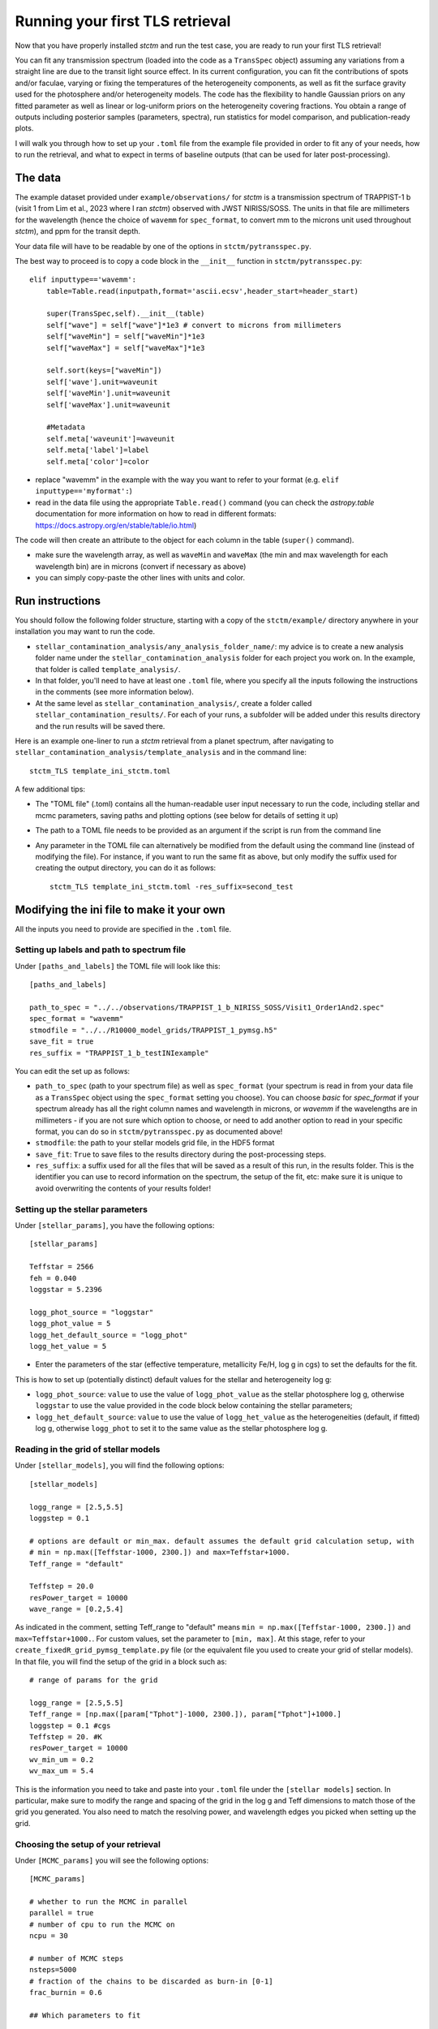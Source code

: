 .. _runningTLS:

Running your first TLS retrieval
================================


Now that you have properly installed *stctm* and run the test case, you are ready to run your first TLS retrieval!

You can fit any transmission spectrum (loaded into the code as a ``TransSpec`` object) assuming any variations from a straight line are due to the transit light source effect. In its current configuration, you can fit the contributions of spots and/or faculae, varying or fixing the temperatures of the heterogeneity components, as well as fit the surface gravity used for the photosphere and/or heterogeneity models. The code has the flexibility to handle Gaussian priors on any fitted parameter as well as linear or log-uniform priors on the heterogeneity covering fractions. You obtain a range of outputs including posterior samples (parameters, spectra), run statistics for model comparison, and publication-ready plots.

I will walk you through how to set up your ``.toml`` file from the example file provided in order to fit any of your needs, how to run the retrieval, and what to expect in terms of baseline outputs (that can be used for later post-processing).



The data
--------


The example dataset provided under ``example/observations/`` for *stctm* is a transmission spectrum of TRAPPIST-1 b (visit 1 from Lim et al., 2023 where I ran *stctm*) observed with JWST NIRISS/SOSS. The units in that file are millimeters for the wavelength (hence the choice of ``wavemm`` for ``spec_format``, to convert mm to the microns unit used throughout *stctm*), and ppm for the transit depth.

Your data file will have to be readable by one of the options in ``stctm/pytransspec.py``.

The best way to proceed is to copy a code block in the ``__init__`` function in ``stctm/pytransspec.py``::

    elif inputtype=='wavemm':
        table=Table.read(inputpath,format='ascii.ecsv',header_start=header_start)

        super(TransSpec,self).__init__(table)
        self["wave"] = self["wave"]*1e3 # convert to microns from millimeters
        self["waveMin"] = self["waveMin"]*1e3
        self["waveMax"] = self["waveMax"]*1e3

        self.sort(keys=["waveMin"])
        self['wave'].unit=waveunit
        self['waveMin'].unit=waveunit
        self['waveMax'].unit=waveunit

        #Metadata
        self.meta['waveunit']=waveunit
        self.meta['label']=label
        self.meta['color']=color

* replace "wavemm" in the example with the way you want to refer to your format (e.g. ``elif inputtype=='myformat':``)

* read in the data file using the appropriate ``Table.read()`` command (you can check the `astropy.table` documentation for more information on how to read in different formats: https://docs.astropy.org/en/stable/table/io.html)

The code will then create an attribute to the object for each column in the table (``super()`` command).

* make sure the wavelength array, as well as ``waveMin`` and ``waveMax`` (the min and max wavelength for each wavelength bin) are in microns (convert if necessary as above)
* you can simply copy-paste the other lines with units and color.

Run instructions
----------------

You should follow the following folder structure, starting with a copy of the ``stctm/example/`` directory anywhere in your installation you may want to run the code.

* ``stellar_contamination_analysis/any_analysis_folder_name/``: my advice is to create a new analysis folder name under the ``stellar_contamination_analysis`` folder for each project you work on. In the example, that folder is called ``template_analysis/``.
* In that folder, you'll need to have at least one ``.toml`` file, where you specify all the inputs following the instructions in the comments (see more information below).
* At the same level as ``stellar_contamination_analysis/``, create a folder called ``stellar_contamination_results/``. For each of your runs, a subfolder will be added under this results directory and the run results will be saved there.

Here is an example one-liner to run a *stctm* retrieval from a planet spectrum, after navigating to ``stellar_contamination_analysis/template_analysis`` and in the command line::

    stctm_TLS template_ini_stctm.toml

A few additional tips:

- The "TOML file" (.toml) contains all the human-readable user input necessary to run the code, including stellar and mcmc parameters, saving paths and plotting options (see below for details of setting it up)
- The path to a TOML file needs to be provided as an argument if the script is run from the command line
- Any parameter in the TOML file can alternatively be modified from the default using the command line (instead of modifying the file). For instance, if you want to run the same fit as above, but only modify the suffix used for creating the output directory, you can do it as follows::

    stctm_TLS template_ini_stctm.toml -res_suffix=second_test

Modifying the ini file to make it your own
------------------------------------------

All the inputs you need to provide are specified in the ``.toml`` file.

Setting up labels and path to spectrum file
^^^^^^^^^^^^^^^^^^^^^^^^^^^^^^^^^^^^^^^^^^^

Under ``[paths_and_labels]``  the TOML file will look like this::

    [paths_and_labels]

    path_to_spec = "../../observations/TRAPPIST_1_b_NIRISS_SOSS/Visit1_Order1And2.spec"
    spec_format = "wavemm"
    stmodfile = "../../R10000_model_grids/TRAPPIST_1_pymsg.h5"
    save_fit = true
    res_suffix = "TRAPPIST_1_b_testINIexample"


You can edit the set up as follows:

* ``path_to_spec`` (path to your spectrum file) as well as ``spec_format`` (your spectrum is read in from your data file as a ``TransSpec`` object using the ``spec_format`` setting you choose). You can choose `basic` for `spec_format` if your spectrum already has all the right column names and wavelength in microns, or `wavemm` if the wavelengths are in millimeters - if you are not sure which option to choose, or need to add another option to read in your specific format, you can do so in ``stctm/pytransspec.py`` as documented above!
* ``stmodfile``: the path to your stellar models grid file, in the HDF5 format
* ``save_fit``: ``True`` to save files to the results directory during the post-processing steps.
* ``res_suffix``: a suffix used for all the files that will be saved as a result of this run, in the results folder. This is the identifier you can use to record information on the spectrum, the setup of the fit, etc: make sure it is unique to avoid overwriting the contents of your results folder!

Setting up the stellar parameters
^^^^^^^^^^^^^^^^^^^^^^^^^^^^^^^^^

Under ``[stellar_params]``, you have the following options::

    [stellar_params]

    Teffstar = 2566
    feh = 0.040
    loggstar = 5.2396

    logg_phot_source = "loggstar"
    logg_phot_value = 5
    logg_het_default_source = "logg_phot"
    logg_het_value = 5


* Enter the parameters of the star (effective temperature, metallicity Fe/H, log g in cgs) to set the defaults for the fit.

This is how to set up (potentially distinct) default values for the stellar and heterogeneity log g:

* ``logg_phot_source``: ``value`` to use the value of ``logg_phot_value`` as the stellar photosphere log g, otherwise ``loggstar`` to use the value provided in the code block below containing the stellar parameters;
* ``logg_het_default_source``: ``value`` to use the value of ``logg_het_value`` as the heterogeneities (default, if fitted) log g, otherwise ``logg_phot`` to set it to the same value as the stellar photosphere log g.

Reading in the grid of stellar models
^^^^^^^^^^^^^^^^^^^^^^^^^^^^^^^^^^^^^

Under ``[stellar_models]``, you will find the following options::

    [stellar_models]

    logg_range = [2.5,5.5]
    loggstep = 0.1

    # options are default or min_max. default assumes the default grid calculation setup, with
    # min = np.max([Teffstar-1000, 2300.]) and max=Teffstar+1000.
    Teff_range = "default"

    Teffstep = 20.0
    resPower_target = 10000
    wave_range = [0.2,5.4]

As indicated in the comment, setting Teff_range to "default" means ``min = np.max([Teffstar-1000, 2300.])`` and  ``max=Teffstar+1000.``. For custom values, set the parameter to ``[min, max]``.
At this stage, refer to your ``create_fixedR_grid_pymsg_template.py`` file (or the equivalent file you used to create your grid of stellar models).
In that file, you will find the setup of the grid in a block such as::

    # range of params for the grid

    logg_range = [2.5,5.5]
    Teff_range = [np.max([param["Tphot"]-1000, 2300.]), param["Tphot"]+1000.]
    loggstep = 0.1 #cgs
    Teffstep = 20. #K
    resPower_target = 10000
    wv_min_um = 0.2
    wv_max_um = 5.4

This is the information you need to take and paste into your ``.toml`` file under the ``[stellar models]`` section.
In particular, make sure to modify the range and spacing of the grid in the log g and Teff dimensions to match those of the grid you generated. You also need to match the resolving power, and wavelength edges you picked when setting up the grid.

Choosing the setup of your retrieval
^^^^^^^^^^^^^^^^^^^^^^^^^^^^^^^^^^^^

Under ``[MCMC_params]`` you will see the following options::

    [MCMC_params]

    # whether to run the MCMC in parallel
    parallel = true
    # number of cpu to run the MCMC on
    ncpu = 30

    # number of MCMC steps
    nsteps=5000
    # fraction of the chains to be discarded as burn-in [0-1]
    frac_burnin = 0.6

    ## Which parameters to fit

    # whether to fit heterogeneity fractions
    fitspot = true
    fitfac = true

    # whether to fit temperatures of spectral components
    fitThet = true
    fitTphot = true

    # whether to fit log g of spectral components
    fitlogg_phot = true
    fitlogg_het = true

    # whether to marginalize over/fit the bare-rock transit depth
    fitDscale = true

Here is how to choose your setup for each of these parameters:

* ``parallel``: if set to ``true``, then the MCMC will be run in parallel on a number of CPUs specified by the ``ncpu`` parameter right below (by default, 30)
* ``ncpu``: Number of CPUs to use for the parallel MCMC run.
* ``nsteps``: the number of steps for each of the MCMC chains. I recommend at least 5000.
* ``frac_burnin``: the fraction of steps discarded as burn-in to obtain the posterior. By default, set to 60% (value of 0.6).
* ``fitspot``: ``true`` if you want to fit for the fraction of unocculted spots, ``false`` otherwise.
* ``fitfac``: ``true`` if you want to fit for the fraction of unocculted faculae, ``false`` otherwise.
* ``fitThet``: ``true`` if you want to fit for the temperature of unocculted spots and/or faculae, ``false`` otherwise.
* ``fitTphot``: ``true`` if you want to fit for the temperature of the photosphere, ``false`` otherwise.
* ``fitlogg_phot``: ``true`` if you want to fit the photosphere log g, ``false`` otherwise.
* ``fitlogg_het``: ``true`` if you want to fit a different log g for the spectrum of the heterogeneity component compared to that of the photosphere, ``false`` otherwise.
* ``fitDscale``: ``true`` if you want to fit for the bare-rock transit depth (recommended), ``false`` otherwise.

Priors
^^^^^^

Under ``[priors]``, the ``.toml`` file should look like this::

    [priors]

    # list of parameters with Gaussian priors. For multiple params add to the list: e.g. ["Tphot","ffac"]. Otherwise leave empty.
    gaussparanames = ["Tphot"]
    # mean and std of the Gaussian prior. For multiple parameters create a list of lists with [[mean1, std1],[mean2,std2]]. Length must match gaussparanames.
    # leave empty if no gaussparanames.
    hyperp_gausspriors = [[2566,70]]

    # specify whether we want to fit fspot/ffac with prior uniform in log or lin space
    # (e.g. [0,0]: both in lin space; [1,0]: fspot in log space, ffac in lin space)
    fitLogfSpotFac = [0,0]
    # lower and upper bound of the log(prior) on the heterogeneity fraction(s).
    hyperp_logpriors = [-5, 0]

First, you can set a Gaussian prior on any of your fitted parameters, using the ``gaussparanames`` and ``hyperp_gausspriors`` variables.

By default (uniform priors on all fitted parameters)::

    gaussparanames =
    hyperp_gausspriors =

Otherwise, you can add the name of the parameter(s) for which you want to use a Gaussian prior to ``gaussparanames``, and add a component to ``hyperp_gausspriors`` that specifies the mean and standard deviation of the gaussian parameter to adopt (looks like ``[[mean,std]]`` or `[[mean1,std1],[mean2,std2]]`` for multiple paramters in ``gaussparanames``).
Here's an example when using a Gaussian prior on the photosphere temperature (recommended, since it is not constrained by the TLSE)::

    gaussparanames = Tphot
    hyperp_gausspriors = 2566_70

The spot/faculae covering fractions can also be fitted with priors that are uniform in linear space (default) or in log space. This is dictated by the ``fitLogfSpotFac`` parameter.
* Use ``fitLogfSpotFac = [0,0]`` for the default settings of both parameters fitted with linear-uniform priors
* Set the first/second element to 1 instead to use a log-uniform prior on ``fspot``/``ffac``.
* If you choose to fit either parameter in log space, the boundaries of the prior on log(fhet) will be set by ``hyperp_logpriors = [lowerBound,upperBound]``.

If you wish to change the way the prior is set up on any of the fitted parameters, you can do it by changing the dictionary created by the function ``get_param_priors()`` in ``stellar_retrieval_utilities.py``.

Plotting
^^^^^^^^

I am providing some flexibility on how your output plots will look under ``[plotting]``::

    [plotting]

    # amount of padding in microns (unit used for spectrum plots)
    pad = 0.25

    # resolving power to smooth model spectra to (when plotting them)
    target_resP = 100

* The ``pad`` parameter roughly regulates the padding in microns added to the left and right of the spectrum plots compared to the extent of the observed spectrum
* ``target_resP`` specifies the resolving power at which you wish your stellar contamination spectra to be plotted.

Post-processing
---------------

By default, the code will produce (and save to the results folder):

Inputs to the code:

1. Input records:

* a copy of the run file that was used and of the .toml file with the specified inputs
* a copy of the version of ``stellar_retrieval_utilities.py`` that was used
* a figure displaying the spectrum being fitted
* ``defaultparams``: CSV file with the default parameters used to initialize the fit

Outputs of the code:

2. CSV files:

* ``pandas`` file: fitted parameters from the chain, with the associated log likelihood and log probability values
* ``bestfit`` file: for each parameter, the best-fit value (maximum likelihood), the max-probability values, as well as percentiles which can be used for quoting in tables
* ``bestfit_stats`` file: model comparison statistics: index of the best-fit model (in the post-burnin samples), the corresponding (reduced) chi-squared value, and BIC
* ``fixedR_1_2_3_sigma`` file: a csv file containing a set of models at the resolving power ``target_resP`` (R=100 by default) corresponding to the max-likelihood, max-probability samples, and percentiles
* ``blobs_1_2_3_sigma`` file: a csv file containing a set of models integrated within the bins of the observed spectrum corresponding to the max-likelihood, max-probability samples, and percentiles

3. NPY file: contains the "blobs": the series of models computed by the MCMC.

4. Diagnostics figures:

* ``chainplot``: chain plots, with and without the burn-in steps
* ``bestfit_model`` file: a plot of the best-fit model, integrated to match the bins in the observed spectrum, with the best-fit parameter values quoted

5. Publication-ready figures:

* ``1_2_3_sigma_withamplitude`` file: same as ``1_2_3_sigma`` but with a lower panel showing the amplitude of the stellar contamination signature across wavelength in the spectrum (in absolute terms)
* ``resP..._1_2_3_sigma`` files: fitted spectrum with the results of the fit (max-likelihood, max-probability samples, and +/- 1, 2, 3 sigma), with stellar models at higher resolution (resolving power ``target_resP``), with a log or lin scale for the wavelength axis.
* ``1_2_3_sigma`` files: fitted spectrum with the results of the fit (max-likelihood, max-probability samples, and +/- 1, 2, 3 sigma), with stellar models all integrated within the same bins as the data, with a log or lin scale for the wavelength axis.
* a corner plot of post-burnin samples

Please let me know if other things would be useful for you to have as default outputs, or feel free to create pull requests with your nice additions!